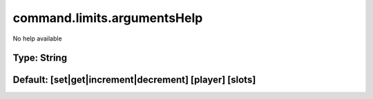 ============================
command.limits.argumentsHelp
============================

No help available

Type: String
~~~~~~~~~~~~
Default: **[set|get|increment|decrement] [player] [slots]**
~~~~~~~~~~~~~~~~~~~~~~~~~~~~~~~~~~~~~~~~~~~~~~~~~~~~~~~~~~~
